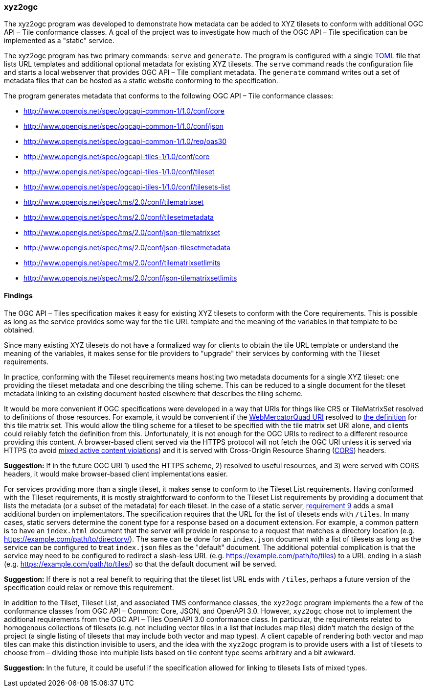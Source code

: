 === xyz2ogc

The xyz2ogc program was developed to demonstrate how metadata can be added to XYZ tilesets to conform with additional OGC API – Tile conformance classes.  A goal of the project was to investigate how much of the OGC API – Tile specification can be implemented as a "static" service.

The xyz2ogc program has two primary commands: ``serve`` and ``generate``.  The program is configured with a single https://toml.io/[TOML] file that lists URL templates and additional optional metadata for existing XYZ tilesets.  The ``serve`` command reads the configuration file and starts a local webserver that provides OGC API – Tile compliant metadata.  The ``generate`` command writes out a set of metadata files that can be hosted as a static website conforming to the specification.

The program generates metadata that conforms to the following OGC API – Tile conformance classes:

* http://www.opengis.net/spec/ogcapi-common-1/1.0/conf/core
* http://www.opengis.net/spec/ogcapi-common-1/1.0/conf/json
* http://www.opengis.net/spec/ogcapi-common-1/1.0/req/oas30
* http://www.opengis.net/spec/ogcapi-tiles-1/1.0/conf/core
* http://www.opengis.net/spec/ogcapi-tiles-1/1.0/conf/tileset
* http://www.opengis.net/spec/ogcapi-tiles-1/1.0/conf/tilesets-list
* http://www.opengis.net/spec/tms/2.0/conf/tilematrixset
* http://www.opengis.net/spec/tms/2.0/conf/tilesetmetadata
* http://www.opengis.net/spec/tms/2.0/conf/json-tilematrixset
* http://www.opengis.net/spec/tms/2.0/conf/json-tilesetmetadata
* http://www.opengis.net/spec/tms/2.0/conf/tilematrixsetlimits
* http://www.opengis.net/spec/tms/2.0/conf/json-tilematrixsetlimits

==== Findings

The OGC API – Tiles specification makes it easy for existing XYZ tilesets to conform with the Core requirements.  This is possible as long as the service provides some way for the tile URL template and the meaning of the variables in that template to be obtained.

Since many existing XYZ tilesets do not have a formalized way for clients to obtain the tile URL template or understand the meaning of the variables, it makes sense for tile providers to "upgrade" their services by conforming with the Tileset requirements.

In practice, conforming with the Tileset requirements means hosting two metadata documents for a single XYZ tileset: one providing the tileset metadata and one describing the tiling scheme.  This can be reduced to a single document for the tileset metadata linking to an existing document hosted elsewhere that describes the tiling scheme.

It would be more convenient if OGC specifications were developed in a way that URIs for things like CRS or TileMatrixSet resolved to definitions of those resources.  For example, it would be convenient if the http://www.opengis.net/def/tilematrixset/OGC/1.0/WebMercatorQuad[WebMercatorQuad URI] resolved to https://raw.githubusercontent.com/opengeospatial/2D-Tile-Matrix-Set/master/registry/json/WebMercatorQuad.json[the definition] for this tile matrix set.  This would allow the tiling scheme for a tileset to be specified with the tile matrix set URI alone, and clients could reliably fetch the definition from this.  Unfortunately, it is not enough for the OGC URIs to redirect to a different resource providing this content.  A browser-based client served via the HTTPS protocol will not fetch the OGC URI unless it is served via HTTPS (to avoid https://developer.mozilla.org/en-US/docs/Web/Security/Mixed_content#mixed_active_content[mixed active content violations]) and it is served with Cross-Origin Resource Sharing (https://developer.mozilla.org/en-US/docs/Web/HTTP/CORS[CORS]) headers.

**Suggestion:** If in the future OGC URI 1) used the HTTPS scheme, 2) resolved to useful resources, and 3) were served with CORS headers, it would make browser-based client implementations easier.

For services providing more than a single tileset, it makes sense to conform to the Tileset List requirements.  Having conformed with the Tileset requirements, it is mostly straightforward to conform to the Tileset List requirements by providing a document that lists the metadata (or a subset of the metadata) for each tileset.  In the case of a static server, https://docs.ogc.org/is/20-057/20-057.html#req_tilesets-list_tileset-path[requirement 9] adds a small additional burden on implementators.  The specification requires that the URL for the list of tilesets ends with ``/tiles``.  In many cases, static servers determine the conent type for a response based on a document extension.  For example, a common pattern is to have an `index.html` document that the server will provide in response to a request that matches a directory location (e.g. https://example.com/path/to/directory/).  The same can be done for an `index.json` document with a list of tilesets as long as the service can be configured to treat `index.json` files as the "default" document.  The additional potential complication is that the service may need to be configured to redirect a slash-less URL (e.g. https://example.com/path/to/tiles) to a URL ending in a slash (e.g. https://example.com/path/to/tiles/) so that the default document will be served.

**Suggestion:** If there is not a real benefit to requiring that the tileset list URL ends with `/tiles`, perhaps a future version of the specification could relax or remove this requirement.

In addition to the Tilset, Tileset List, and associated TMS conformance classes, the ``xyz2ogc`` program implements the a few of the conformance classes from OGC API – Common: Core, JSON, and OpenAPI 3.0.  However, ``xyz2ogc`` chose not to implement the additional requirements from the OGC API – Tiles OpenAPI 3.0 conformance class.  In particular, the requirements related to homogenous collections of tilesets (e.g. not including vector tiles in a list that includes map tiles) didn't match the design of the project (a single listing of tilesets that may include both vector and map types).  A client capable of rendering both vector and map tiles can make this distinction invisible to users, and the idea with the ``xyz2ogc`` program is to provide users with a list of tilesets to choose from – dividing those into multiple lists based on tile content type seems arbitrary and a bit awkward.

**Suggestion:** In the future, it could be useful if the specification allowed for linking to tilesets lists of mixed types.
